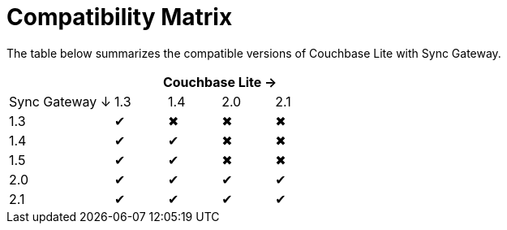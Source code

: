 = Compatibility Matrix

The table below summarizes the compatible versions of Couchbase Lite with Sync Gateway.

[cols="2,1,1,1,1", options="header"]
|===
|
4+|Couchbase Lite →

|Sync Gateway ↓
|1.3
|1.4
|2.0
|2.1

|1.3
|✔
|✖
|✖
|✖

|1.4
|✔
|✔
|✖
|✖

|1.5
|✔
|✔
|✖
|✖

|2.0
|✔
|✔
|✔
|✔

|2.1
|✔
|✔
|✔
|✔
|===
